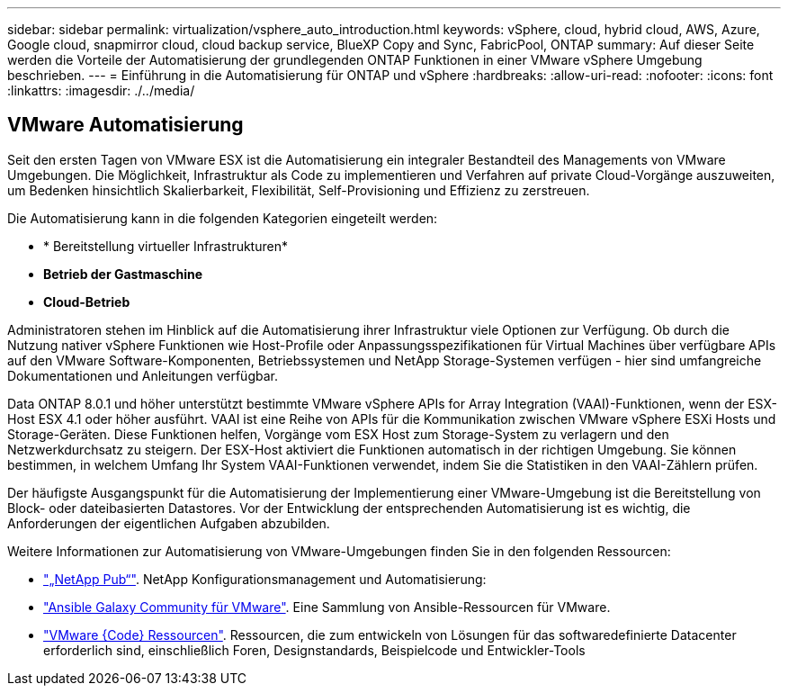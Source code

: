 ---
sidebar: sidebar 
permalink: virtualization/vsphere_auto_introduction.html 
keywords: vSphere, cloud, hybrid cloud, AWS, Azure, Google cloud, snapmirror cloud, cloud backup service, BlueXP Copy and Sync, FabricPool, ONTAP 
summary: Auf dieser Seite werden die Vorteile der Automatisierung der grundlegenden ONTAP Funktionen in einer VMware vSphere Umgebung beschrieben. 
---
= Einführung in die Automatisierung für ONTAP und vSphere
:hardbreaks:
:allow-uri-read: 
:nofooter: 
:icons: font
:linkattrs: 
:imagesdir: ./../media/




== VMware Automatisierung

Seit den ersten Tagen von VMware ESX ist die Automatisierung ein integraler Bestandteil des Managements von VMware Umgebungen. Die Möglichkeit, Infrastruktur als Code zu implementieren und Verfahren auf private Cloud-Vorgänge auszuweiten, um Bedenken hinsichtlich Skalierbarkeit, Flexibilität, Self-Provisioning und Effizienz zu zerstreuen.

Die Automatisierung kann in die folgenden Kategorien eingeteilt werden:

* * Bereitstellung virtueller Infrastrukturen*
* *Betrieb der Gastmaschine*
* *Cloud-Betrieb*


Administratoren stehen im Hinblick auf die Automatisierung ihrer Infrastruktur viele Optionen zur Verfügung. Ob durch die Nutzung nativer vSphere Funktionen wie Host-Profile oder Anpassungsspezifikationen für Virtual Machines über verfügbare APIs auf den VMware Software-Komponenten, Betriebssystemen und NetApp Storage-Systemen verfügen - hier sind umfangreiche Dokumentationen und Anleitungen verfügbar.

Data ONTAP 8.0.1 und höher unterstützt bestimmte VMware vSphere APIs for Array Integration (VAAI)-Funktionen, wenn der ESX-Host ESX 4.1 oder höher ausführt. VAAI ist eine Reihe von APIs für die Kommunikation zwischen VMware vSphere ESXi Hosts und Storage-Geräten. Diese Funktionen helfen, Vorgänge vom ESX Host zum Storage-System zu verlagern und den Netzwerkdurchsatz zu steigern. Der ESX-Host aktiviert die Funktionen automatisch in der richtigen Umgebung. Sie können bestimmen, in welchem Umfang Ihr System VAAI-Funktionen verwendet, indem Sie die Statistiken in den VAAI-Zählern prüfen.

Der häufigste Ausgangspunkt für die Automatisierung der Implementierung einer VMware-Umgebung ist die Bereitstellung von Block- oder dateibasierten Datastores. Vor der Entwicklung der entsprechenden Automatisierung ist es wichtig, die Anforderungen der eigentlichen Aufgaben abzubilden.

Weitere Informationen zur Automatisierung von VMware-Umgebungen finden Sie in den folgenden Ressourcen:

* https://netapp.io/configuration-management-and-automation/["„NetApp Pub“"^]. NetApp Konfigurationsmanagement und Automatisierung:
* https://galaxy.ansible.com/community/vmware["Ansible Galaxy Community für VMware"^]. Eine Sammlung von Ansible-Ressourcen für VMware.
* https://code.vmware.com/resources["VMware {Code} Ressourcen"^]. Ressourcen, die zum entwickeln von Lösungen für das softwaredefinierte Datacenter erforderlich sind, einschließlich Foren, Designstandards, Beispielcode und Entwickler-Tools

